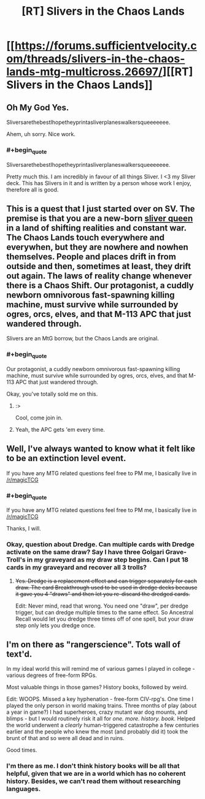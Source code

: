 #+TITLE: [RT] Slivers in the Chaos Lands

* [[https://forums.sufficientvelocity.com/threads/slivers-in-the-chaos-lands-mtg-multicross.26697/][[RT] Slivers in the Chaos Lands]]
:PROPERTIES:
:Author: eaglejarl
:Score: 14
:DateUnix: 1456268331.0
:END:

** Oh My God Yes.

SliversarethebestIhopetheyprintasliverplaneswalkersqueeeeeee.

Ahem, uh sorry. Nice work.
:PROPERTIES:
:Author: gabbalis
:Score: 7
:DateUnix: 1456273192.0
:END:

*** #+begin_quote
  SliversarethebestIhopetheyprintasliverplaneswalkersqueeeeeee.
#+end_quote

Pretty much this. I am incredibly in favour of all things Sliver. I <3 my Sliver deck. This has Slivers in it and is written by a person whose work I enjoy, therefore all is good.
:PROPERTIES:
:Author: FuguofAnotherWorld
:Score: 3
:DateUnix: 1456273838.0
:END:


** This is a quest that I just started over on SV. The premise is that you are a new-born [[http://gatherer.wizards.com/Pages/Card/Details.aspx?multiverseid=397585][sliver queen]] in a land of shifting realities and constant war. The Chaos Lands touch everywhere and everywhen, but they are nowhere and nowhen themselves. People and places drift in from outside and then, sometimes at least, they drift out again. The laws of reality change whenever there is a Chaos Shift. Our protagonist, a cuddly newborn omnivorous fast-spawning killing machine, must survive while surrounded by ogres, orcs, elves, and that M-113 APC that just wandered through.

Slivers are an MtG borrow, but the Chaos Lands are original.
:PROPERTIES:
:Author: eaglejarl
:Score: 6
:DateUnix: 1456268607.0
:END:

*** #+begin_quote
  Our protagonist, a cuddly newborn omnivorous fast-spawning killing machine, must survive while surrounded by ogres, orcs, elves, and that M-113 APC that just wandered through.
#+end_quote

Okay, you've totally sold me on this.
:PROPERTIES:
:Author: callmebrotherg
:Score: 3
:DateUnix: 1456355206.0
:END:

**** :>

Cool, come join in.
:PROPERTIES:
:Author: eaglejarl
:Score: 1
:DateUnix: 1456355866.0
:END:


**** Yeah, the APC gets 'em every time.
:PROPERTIES:
:Author: eaglejarl
:Score: 1
:DateUnix: 1456397439.0
:END:


** Well, I've always wanted to know what it felt like to be an extinction level event.

If you have any MTG related questions feel free to PM me, I basically live in [[/r/magicTCG]]
:PROPERTIES:
:Author: legendofdrag
:Score: 5
:DateUnix: 1456273020.0
:END:

*** #+begin_quote
  If you have any MTG related questions feel free to PM me, I basically live in [[/r/magicTCG]]
#+end_quote

Thanks, I will.
:PROPERTIES:
:Author: eaglejarl
:Score: 2
:DateUnix: 1456278033.0
:END:


*** Okay, question about Dredge. Can multiple cards with Dredge activate on the same draw? Say I have three Golgari Grave-Troll's in my graveyard as my draw step begins. Can I put 18 cards in my graveyard and recover all 3 trolls?
:PROPERTIES:
:Author: eaglejarl
:Score: 1
:DateUnix: 1457495202.0
:END:

**** +Yes. Dredge is a replacement effect and can trigger separately for each draw. The card Breakthrough used to be used in dredge decks because it gave you 4 "draws" and then let you re-discard the dredged cards.+

Edit: Never mind, read that wrong. You need one "draw", per dredge trigger, but can dredge multiple times to the same effect. So Ancestral Recall would let you dredge three times off of one spell, but your draw step only lets you dredge once.
:PROPERTIES:
:Author: legendofdrag
:Score: 1
:DateUnix: 1457495732.0
:END:


** I'm on there as "rangerscience". Tots wall of text'd.

In my ideal world this will remind me of various games I played in college - various degrees of free-form RPGs.

Most valuable things in those games? History books, followed by weird.

Edit: WOOPS. Missed a key hyphenation - free-form CIV-rpg's. One time I played the only person in world making trains. Three months of play (about a year in game?) I had superheroes, crazy mutant war dog mounts, and blimps - but I would routinely risk it all for /one. more. history. book./ Helped the world underwent a /clearly/ human-triggered catastrophe a few centuries earlier and the people who knew the most (and probably did it) took the brunt of that and so were all dead and in ruins.

Good times.
:PROPERTIES:
:Author: narfanator
:Score: 3
:DateUnix: 1456294997.0
:END:

*** I'm there as me. I don't think history books will be all that helpful, given that we are in a world which has no coherent history. Besides, we can't read them without researching languages.
:PROPERTIES:
:Author: Frommerman
:Score: 1
:DateUnix: 1456421361.0
:END:
